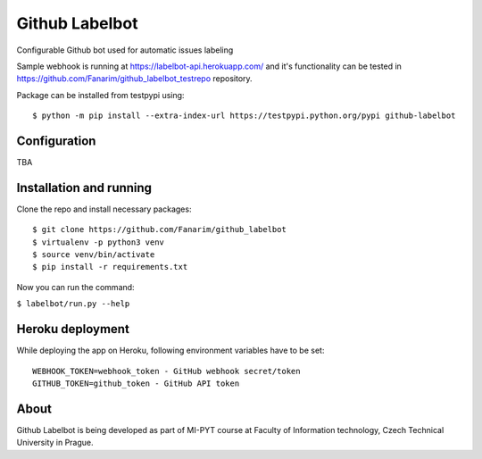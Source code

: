 Github Labelbot
===============

Configurable Github bot used for automatic issues labeling

Sample webhook is running at https://labelbot-api.herokuapp.com/ and
it's functionality can be tested in
https://github.com/Fanarim/github\_labelbot\_testrepo repository.

Package can be installed from testpypi using:

::

    $ python -m pip install --extra-index-url https://testpypi.python.org/pypi github-labelbot

Configuration
-------------

TBA

Installation and running
------------------------

Clone the repo and install necessary packages:

::

    $ git clone https://github.com/Fanarim/github_labelbot
    $ virtualenv -p python3 venv
    $ source venv/bin/activate
    $ pip install -r requirements.txt

Now you can run the command:

``$ labelbot/run.py --help``

Heroku deployment
-----------------

While deploying the app on Heroku, following environment variables have
to be set:

::

    WEBHOOK_TOKEN=webhook_token - GitHub webhook secret/token
    GITHUB_TOKEN=github_token - GitHub API token

About
-----

Github Labelbot is being developed as part of MI-PYT course at Faculty
of Information technology, Czech Technical University in Prague.
